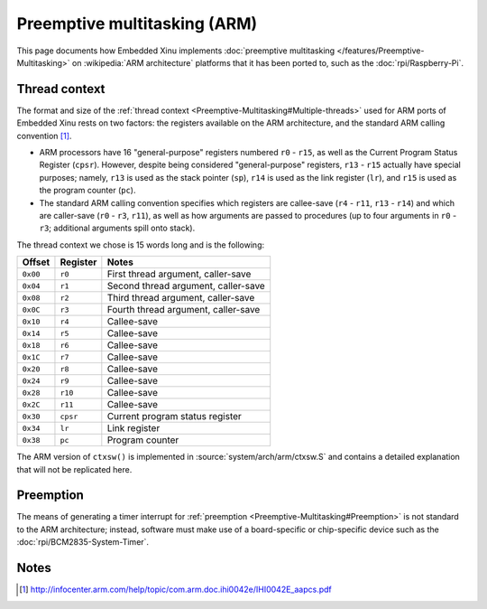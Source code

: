Preemptive multitasking (ARM)
=============================

This page documents how Embedded Xinu implements :doc:`preemptive
multitasking </features/Preemptive-Multitasking>` on :wikipedia:`ARM
architecture` platforms that it has been ported to, such as the
:doc:`rpi/Raspberry-Pi`.

Thread context
--------------

The format and size of the :ref:`thread context
<Preemptive-Multitasking#Multiple-threads>` used for ARM ports of
Embedded Xinu rests on two factors: the registers available on the ARM
architecture, and the standard ARM calling convention [#calling]_.

-  ARM processors have 16 "general-purpose" registers numbered ``r0`` - ``r15``,
   as well as the Current Program Status Register (``cpsr``). However,
   despite being considered "general-purpose" registers, ``r13`` - ``r15``
   actually have special purposes; namely, ``r13`` is used as the stack
   pointer (``sp``), ``r14`` is used as the link register (``lr``), and ``r15`` is used
   as the program counter (``pc``).

-  The standard ARM calling convention specifies which registers are
   callee-save (``r4`` - ``r11``, ``r13`` - ``r14``) and which are
   caller-save (``r0`` - ``r3``, ``r11``), as well as how arguments are passed to
   procedures (up to four arguments in ``r0`` - ``r3``; additional
   arguments spill onto stack).

The thread context we chose is 15 words long and is the following:

========     ========    ===========
Offset       Register    Notes
========     ========    ===========
``0x00``     ``r0``      First thread argument, caller-save
``0x04``     ``r1``      Second thread argument, caller-save
``0x08``     ``r2``      Third thread argument, caller-save
``0x0C``     ``r3``      Fourth thread argument, caller-save
``0x10``     ``r4``      Callee-save
``0x14``     ``r5``      Callee-save
``0x18``     ``r6``      Callee-save
``0x1C``     ``r7``      Callee-save
``0x20``     ``r8``      Callee-save
``0x24``     ``r9``      Callee-save
``0x28``     ``r10``     Callee-save
``0x2C``     ``r11``     Callee-save
``0x30``     ``cpsr``    Current program status register
``0x34``     ``lr``      Link register
``0x38``     ``pc``      Program counter
========     ========    ===========

The ARM version of ``ctxsw()`` is implemented in
:source:`system/arch/arm/ctxsw.S` and contains a detailed explanation
that will not be replicated here.

Preemption
----------

The means of generating a timer interrupt for :ref:`preemption
<Preemptive-Multitasking#Preemption>` is not standard to the ARM
architecture; instead, software must make use of a board-specific or
chip-specific device such as the :doc:`rpi/BCM2835-System-Timer`.

Notes
-----

.. [#calling] http://infocenter.arm.com/help/topic/com.arm.doc.ihi0042e/IHI0042E_aapcs.pdf
